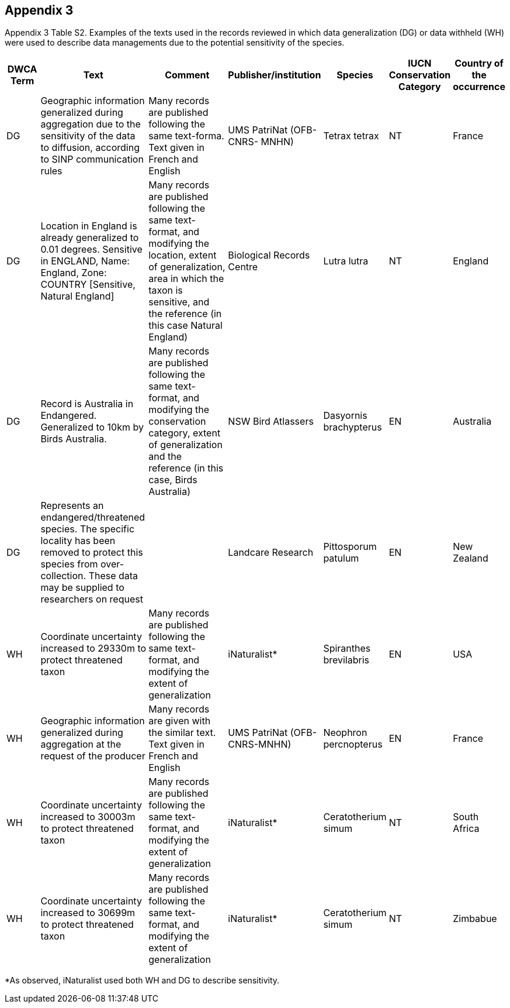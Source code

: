 == Appendix 3

Appendix 3 Table S2. Examples of the texts used in the records reviewed
in which data generalization (DG) or data withheld (WH) were used to
describe data managements due to the potential sensitivity of the
species.

[width="100%",cols="9%,23%,29%,12%,12%,8%,7%",options="header",]
|===
|DWCA Term |Text |Comment |Publisher/institution |Species |IUCN
Conservation Category |Country of the occurrence
|DG |Geographic information generalized during aggregation due to the
sensitivity of the data to diffusion, according to SINP communication
rules |Many records are published following the same text-forma. Text
given in French and English |UMS PatriNat (OFB-CNRS- MNHN) |Tetrax
tetrax |NT |France

|DG |Location in England is already generalized to 0.01 degrees.
Sensitive in ENGLAND, Name: England, Zone: COUNTRY [Sensitive, Natural
England] |Many records are published following the same text-format, and
modifying the location, extent of generalization, area in which the
taxon is sensitive, and the reference (in this case Natural England)
|Biological Records Centre |Lutra lutra |NT |England

|DG |Record is Australia in Endangered. Generalized to 10km by Birds
Australia. |Many records are published following the same text-format,
and modifying the conservation category, extent of generalization and
the reference (in this case, Birds Australia) |NSW Bird Atlassers
|Dasyornis brachypterus |EN |Australia

|DG |Represents an endangered/threatened species. The specific locality
has been removed to protect this species from over-collection. These
data may be supplied to researchers on request | |Landcare Research
|Pittosporum patulum |EN |New Zealand

|WH |Coordinate uncertainty increased to 29330m to protect threatened
taxon |Many records are published following the same text-format, and
modifying the extent of generalization |iNaturalist* |Spiranthes
brevilabris |EN |USA

|WH |Geographic information generalized during aggregation at the
request of the producer |Many records are given with the similar text.
Text given in French and English |UMS PatriNat (OFB- CNRS-MNHN)
|Neophron percnopterus |EN |France

|WH |Coordinate uncertainty increased to 30003m to protect threatened
taxon |Many records are published following the same text-format, and
modifying the extent of generalization |iNaturalist* |Ceratotherium
simum |NT |South Africa

|WH |Coordinate uncertainty increased to 30699m to protect threatened
taxon |Many records are published following the same text-format, and
modifying the extent of generalization |iNaturalist* |Ceratotherium
simum |NT |Zimbabue
|===

*As observed, iNaturalist used both WH and DG to describe sensitivity.
